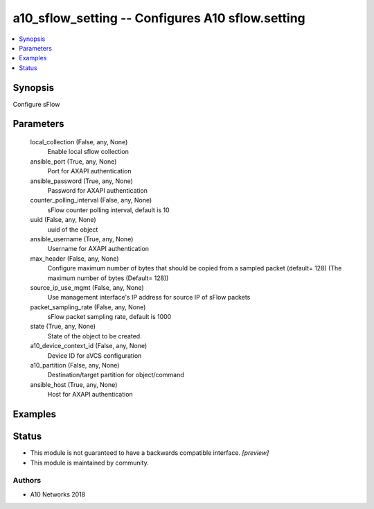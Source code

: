 .. _a10_sflow_setting_module:


a10_sflow_setting -- Configures A10 sflow.setting
=================================================

.. contents::
   :local:
   :depth: 1


Synopsis
--------

Configure sFlow






Parameters
----------

  local_collection (False, any, None)
    Enable local sflow collection


  ansible_port (True, any, None)
    Port for AXAPI authentication


  ansible_password (True, any, None)
    Password for AXAPI authentication


  counter_polling_interval (False, any, None)
    sFlow counter polling interval, default is 10


  uuid (False, any, None)
    uuid of the object


  ansible_username (True, any, None)
    Username for AXAPI authentication


  max_header (False, any, None)
    Configure maximum number of bytes that should be copied from a sampled packet (default= 128) (The maximum number of bytes (Default= 128))


  source_ip_use_mgmt (False, any, None)
    Use management interface's IP address for source IP of sFlow packets


  packet_sampling_rate (False, any, None)
    sFlow packet sampling rate, default is 1000


  state (True, any, None)
    State of the object to be created.


  a10_device_context_id (False, any, None)
    Device ID for aVCS configuration


  a10_partition (False, any, None)
    Destination/target partition for object/command


  ansible_host (True, any, None)
    Host for AXAPI authentication









Examples
--------

.. code-block:: yaml+jinja

    





Status
------




- This module is not guaranteed to have a backwards compatible interface. *[preview]*


- This module is maintained by community.



Authors
~~~~~~~

- A10 Networks 2018

